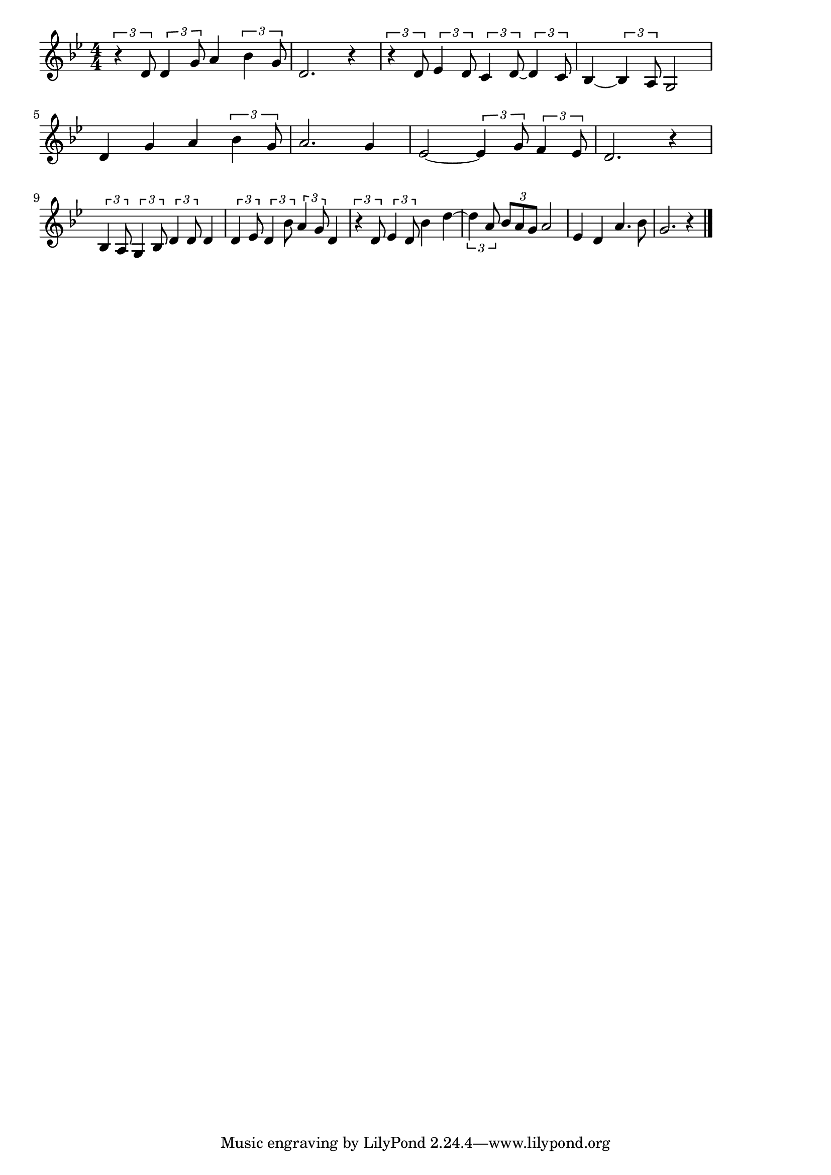 \version "2.18.2"

% 君の名は(きみのなはとたずねしひとあり)
% \index{きみのなは@君の名は(きみのなはとたずねしひとあり)}

\score {

\layout {
line-width = #170
indent = 0\mm
}

\relative c' {
\key bes \major
\time 4/4
\set Score.tempoHideNote = ##t
\tempo 4=120
\numericTimeSignature

\tuplet3/2{r4 d8} \tuplet3/2{d4 g8} a4 \tuplet3/2{bes4 g8} |
d2. r4 |
\tuplet3/2{r4 d8} \tuplet3/2{es4 d8} \tuplet3/2{c4 d8~} \tuplet3/2{d4 c8} |
bes4~ \tuplet3/2{bes4 a8} g2 |
\break
d'4 g a \tuplet3/2{bes4 g8} | % 5
a2. g4 |
es2~ \tuplet3/2{es4 g8} \tuplet3/2{f4 es8} |
d2. r4 |
\break
\tuplet3/2{bes4 a8} \tuplet3/2{g4 bes8} \tuplet3/2{d4 d8} d4 |
\tuplet3/2{d4 es8} \tuplet3/2{d4 bes'8} \tuplet3/2{a4 g8} d4 |
\tuplet3/2{r4 d8} \tuplet3/2{es4 d8} bes'4 d~ |
\tuplet3/2{d4 a8} \tuplet3/2{bes a g} a2 |
es4 d a'4. bes8 |
g2. r4 |

\bar "|."
}

\midi {}

}